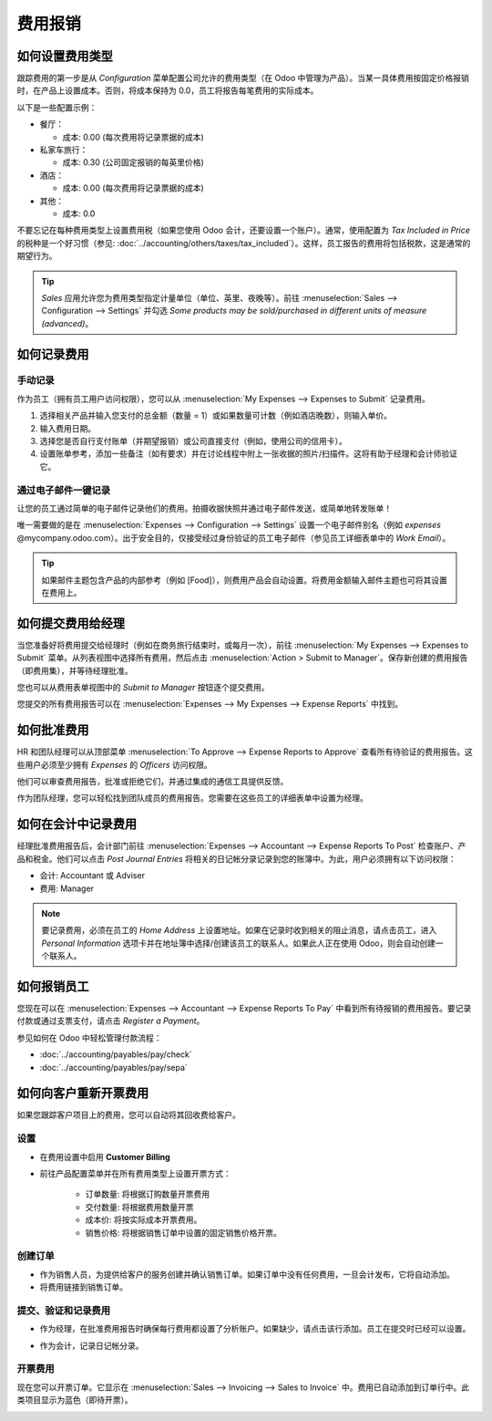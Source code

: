 ========
费用报销
========

如何设置费用类型
================

跟踪费用的第一步是从 *Configuration* 菜单配置公司允许的费用类型（在 Odoo 中管理为产品）。当某一具体费用按固定价格报销时，在产品上设置成本。否则，将成本保持为 0.0，员工将报告每笔费用的实际成本。

.. image:: ./media/expense_product.png
   :align: center

以下是一些配置示例：

* 餐厅：

  * 成本: 0.00 (每次费用将记录票据的成本)
* 私家车旅行：

  * 成本: 0.30 (公司固定报销的每英里价格)
* 酒店：

  * 成本: 0.00 (每次费用将记录票据的成本)

* 其他：

  * 成本: 0.0

不要忘记在每种费用类型上设置费用税（如果您使用 Odoo 会计，还要设置一个账户）。通常，使用配置为 *Tax Included in Price* 的税种是一个好习惯（参见: :doc:`../accounting/others/taxes/tax_included`）。这样，员工报告的费用将包括税款，这是通常的期望行为。

.. tip:: 
    *Sales* 应用允许您为费用类型指定计量单位（单位、英里、夜晚等）。前往 :menuselection:`Sales --> Configuration --> Settings` 并勾选 *Some products may be sold/purchased in different units of measure (advanced)*。

如何记录费用
============

手动记录
--------

作为员工（拥有员工用户访问权限），您可以从 :menuselection:`My Expenses --> Expenses to Submit` 记录费用。

.. image:: ./media/expense_submit_01.png
   :align: center

1. 选择相关产品并输入您支付的总金额（数量 = 1）或如果数量可计数（例如酒店晚数），则输入单价。
2. 输入费用日期。
3. 选择您是否自行支付账单（并期望报销）或公司直接支付（例如，使用公司的信用卡）。
4. 设置账单参考，添加一些备注（如有要求）并在讨论线程中附上一张收据的照片/扫描件。这将有助于经理和会计师验证它。

.. image:: ./media/expense_submit_02.png
   :align: center

通过电子邮件一键记录
--------------------
让您的员工通过简单的电子邮件记录他们的费用。拍摄收据快照并通过电子邮件发送，或简单地转发账单！

唯一需要做的是在 :menuselection:`Expenses --> Configuration --> Settings` 设置一个电子邮件别名（例如 *expenses* @mycompany.odoo.com）。出于安全目的，仅接受经过身份验证的员工电子邮件（参见员工详细表单中的 *Work Email*）。

.. tip::
    如果邮件主题包含产品的内部参考（例如 [Food]），则费用产品会自动设置。将费用金额输入邮件主题也可将其设置在费用上。

如何提交费用给经理
====================

当您准备好将费用提交给经理时（例如在商务旅行结束时，或每月一次），前往 :menuselection:`My Expenses --> Expenses to Submit` 菜单。从列表视图中选择所有费用，然后点击 :menuselection:`Action > Submit to Manager`。保存新创建的费用报告（即费用集），并等待经理批准。

.. image:: ./media/expense_submit_03.png
   :align: center

您也可以从费用表单视图中的 *Submit to Manager* 按钮逐个提交费用。

您提交的所有费用报告可以在 :menuselection:`Expenses --> My Expenses --> Expense Reports` 中找到。

如何批准费用
============

HR 和团队经理可以从顶部菜单 :menuselection:`To Approve --> Expense Reports to Approve` 查看所有待验证的费用报告。这些用户必须至少拥有 *Expenses* 的 *Officers* 访问权限。

.. image:: ./media/expense_approval_01.png
   :align: center

他们可以审查费用报告，批准或拒绝它们，并通过集成的通信工具提供反馈。

.. image:: ./media/expense_approval_02.png
   :align: center

作为团队经理，您可以轻松找到团队成员的费用报告。您需要在这些员工的详细表单中设置为经理。

.. image:: ./media/expense_approval_03.png
   :align: center

如何在会计中记录费用
======================

经理批准费用报告后，会计部门前往 :menuselection:`Expenses --> Accountant --> Expense Reports To Post` 检查账户、产品和税金。他们可以点击 *Post Journal Entries* 将相关的日记帐分录记录到您的账簿中。为此，用户必须拥有以下访问权限：

* 会计: Accountant 或 Adviser
* 费用: Manager

.. note::
    要记录费用，必须在员工的 *Home Address* 上设置地址。如果在记录时收到相关的阻止消息，请点击员工，进入 *Personal Information* 选项卡并在地址簿中选择/创建该员工的联系人。如果此人正在使用 Odoo，则会自动创建一个联系人。

如何报销员工
==============

您现在可以在 :menuselection:`Expenses --> Accountant --> Expense Reports To Pay` 中看到所有待报销的费用报告。要记录付款或通过支票支付，请点击 *Register a Payment*。

参见如何在 Odoo 中轻松管理付款流程：

* :doc:`../accounting/payables/pay/check`
* :doc:`../accounting/payables/pay/sepa`

如何向客户重新开票费用
==========================

如果您跟踪客户项目上的费用，您可以自动将其回收费给客户。

设置
----

- 在费用设置中启用 **Customer Billing**

- 前往产品配置菜单并在所有费用类型上设置开票方式：

   -  订单数量: 将根据订购数量开票费用

   -  交付数量: 将根据费用数量开票

   -  成本价: 将按实际成本开票费用。

   -  销售价格: 将根据销售订单中设置的固定销售价格开票。

.. image:: media/expense_invoicing_01.png
  :align: center

创建订单
--------

- 作为销售人员，为提供给客户的服务创建并确认销售订单。如果订单中没有任何费用，一旦会计发布，它将自动添加。

- 将费用链接到销售订单。

.. image:: media/expense_invoicing_02.png
  :align: center

提交、验证和记录费用
----------------------

- 作为经理，在批准费用报告时确保每行费用都设置了分析账户。如果缺少，请点击该行添加。员工在提交时已经可以设置。

.. image:: media/expense_invoicing_03.png
  :align: center

- 作为会计，记录日记帐分录。

开票费用
--------

现在您可以开票订单。它显示在 :menuselection:`Sales --> Invoicing --> Sales to Invoice` 中。费用已自动添加到订单行中。此类项目显示为蓝色（即待开票）。

.. image:: media/expense_invoicing_04.png
  :align: center
